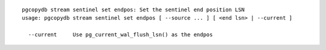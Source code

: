 ::

   pgcopydb stream sentinel set endpos: Set the sentinel end position LSN
   usage: pgcopydb stream sentinel set endpos [ --source ... ] [ <end lsn> | --current ]
   
     --current     Use pg_current_wal_flush_lsn() as the endpos
   
